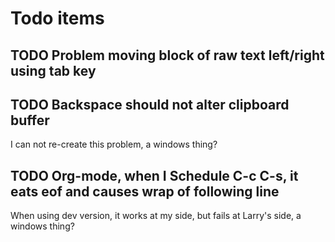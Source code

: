 * Todo items
** TODO Problem moving block of raw text left/right using tab key
** TODO Backspace should not alter clipboard buffer
   I can not re-create this problem, a windows thing?
** TODO Org-mode, when I Schedule C-c C-s, it eats eof and causes wrap of following line
   When using dev version, it works at my side, but fails at Larry's side, a windows thing?